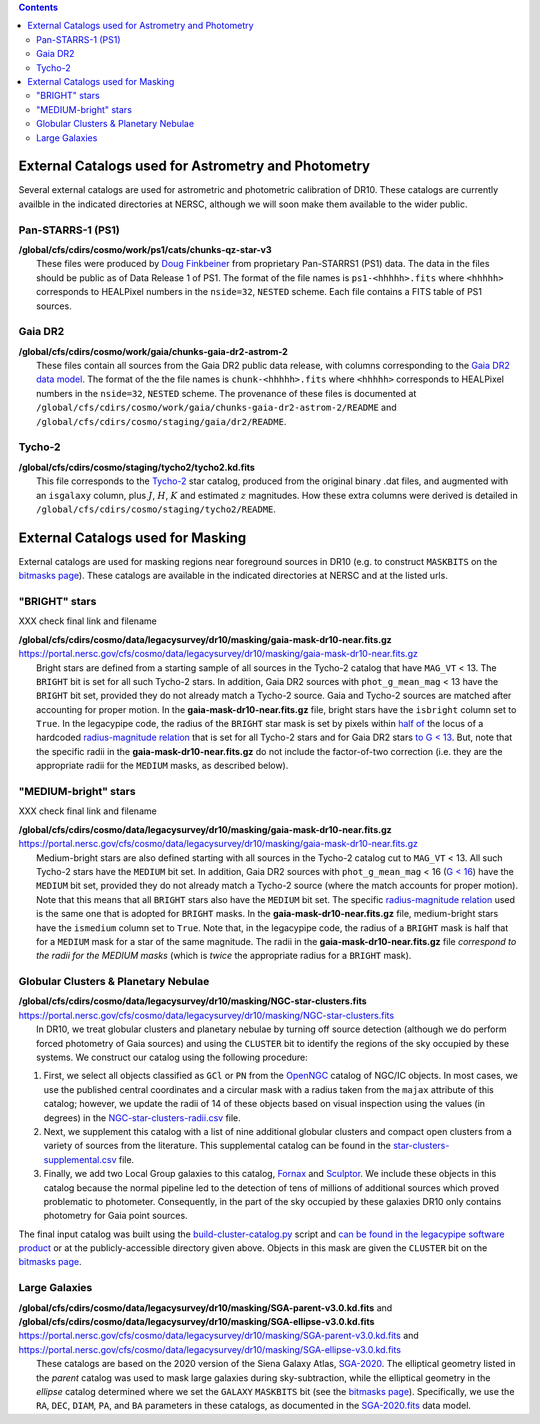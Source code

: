 .. title: External catalogs used in processing
.. slug: external
.. tags: 
.. has_math: yes

.. |deg|    unicode:: U+000B0 .. DEGREE SIGN
.. |Prime|    unicode:: U+02033 .. DOUBLE PRIME

.. class:: pull-right well

.. contents::

External Catalogs used for Astrometry and Photometry
====================================================

Several external catalogs are used for astrometric and photometric calibration of DR10. These catalogs are currently availble in the indicated directories at NERSC, although we will soon
make them available to the wider public.

Pan-STARRS-1 (PS1)
------------------
| **/global/cfs/cdirs/cosmo/work/ps1/cats/chunks-qz-star-v3**
|    These files were produced by `Doug Finkbeiner`_ from proprietary Pan-STARRS1 (PS1) data. The data in the files should be public as of Data Release 1 of PS1. The format of the file names is ``ps1-<hhhhh>.fits`` where ``<hhhhh>`` corresponds to HEALPixel numbers in the ``nside=32``, ``NESTED`` scheme. Each file contains a FITS table of PS1 sources.

Gaia DR2
--------
| **/global/cfs/cdirs/cosmo/work/gaia/chunks-gaia-dr2-astrom-2**
|    These files contain all sources from the Gaia DR2 public data release, with columns corresponding to the `Gaia DR2 data model`_. The format of the the file names is ``chunk-<hhhhh>.fits`` where ``<hhhhh>`` corresponds to HEALPixel numbers in the ``nside=32``, ``NESTED`` scheme. The provenance of these files is documented at ``/global/cfs/cdirs/cosmo/work/gaia/chunks-gaia-dr2-astrom-2/README`` and ``/global/cfs/cdirs/cosmo/staging/gaia/dr2/README``.

Tycho-2
-------
| **/global/cfs/cdirs/cosmo/staging/tycho2/tycho2.kd.fits**
|    This file corresponds to the `Tycho-2`_ star catalog, produced from the original binary .dat files, and augmented with an ``isgalaxy`` column, plus :math:`J`, :math:`H`, :math:`K` and estimated :math:`z` magnitudes. How these extra columns were derived is detailed in ``/global/cfs/cdirs/cosmo/staging/tycho2/README``.

.. _`Doug Finkbeiner`: ../../contact
.. _`Gaia DR2 data model`: https://gea.esac.esa.int/archive/documentation//GDR2/Gaia_archive/chap_datamodel/sec_dm_main_tables/ssec_dm_gaia_source.html
.. _`Tycho-2`: https://heasarc.gsfc.nasa.gov/W3Browse/all/tycho2.html

External Catalogs used for Masking
==================================

External catalogs are used for masking regions near foreground sources in DR10
(e.g. to construct ``MASKBITS`` on the `bitmasks page`_).
These catalogs are available in the indicated directories at NERSC and at the listed urls.

"BRIGHT" stars
--------------

XXX check final link and filename

| **/global/cfs/cdirs/cosmo/data/legacysurvey/dr10/masking/gaia-mask-dr10-near.fits.gz**
| https://portal.nersc.gov/cfs/cosmo/data/legacysurvey/dr10/masking/gaia-mask-dr10-near.fits.gz
|     Bright stars are defined from a starting sample of all sources in the Tycho-2 catalog that have ``MAG_VT`` < 13.  The ``BRIGHT`` bit is set for all such Tycho-2 stars. In addition, Gaia DR2 sources with ``phot_g_mean_mag`` < 13 have the ``BRIGHT`` bit set, provided they do not already match a Tycho-2 source. Gaia and Tycho-2 sources are matched after accounting for proper motion. In the **gaia-mask-dr10-near.fits.gz** file, bright stars have the ``isbright`` column set to ``True``. In the legacypipe code, the radius of the ``BRIGHT`` star mask is set by pixels within `half of`_ the locus of a hardcoded `radius-magnitude relation`_ that is set for all Tycho-2 stars and for Gaia DR2 stars `to G < 13`_. But, note that the specific radii in the **gaia-mask-dr10-near.fits.gz** do not include the factor-of-two correction (i.e. they are the appropriate radii for the ``MEDIUM`` masks, as described below).

"MEDIUM-bright" stars
---------------------

XXX check final link and filename

| **/global/cfs/cdirs/cosmo/data/legacysurvey/dr10/masking/gaia-mask-dr10-near.fits.gz**
| https://portal.nersc.gov/cfs/cosmo/data/legacysurvey/dr10/masking/gaia-mask-dr10-near.fits.gz
|     Medium-bright stars are also defined starting with all sources in the Tycho-2 catalog cut to ``MAG_VT`` < 13.  All such Tycho-2 stars have the ``MEDIUM`` bit set. In addition, Gaia DR2 sources with ``phot_g_mean_mag`` < 16 (`G < 16`_) have the ``MEDIUM`` bit set, provided they do not already match a Tycho-2 source (where the match accounts for proper motion). Note that this means that all ``BRIGHT`` stars also have the ``MEDIUM`` bit set. The specific `radius-magnitude relation`_ used is the same one that is adopted for ``BRIGHT`` masks. In the **gaia-mask-dr10-near.fits.gz** file, medium-bright stars have the ``ismedium`` column set to ``True``. Note that, in the legacypipe code, the radius of a ``BRIGHT`` mask is half that for a ``MEDIUM`` mask for a star of the same magnitude. The radii in the **gaia-mask-dr10-near.fits.gz** file *correspond to the radii for the MEDIUM masks* (which is *twice* the appropriate radius for a ``BRIGHT`` mask).

.. _`radius-magnitude relation`: https://github.com/legacysurvey/legacypipe/blob/6d1a92f8462f4db9360fb1a68ef7d6c252781027/py/legacypipe/reference.py#L314-L319
.. _`to G < 13`: https://github.com/legacysurvey/legacypipe/blob/6d1a92f8462f4db9360fb1a68ef7d6c252781027/py/legacypipe/reference.py#L310
.. _`G < 16`: https://github.com/legacysurvey/legacypipe/blob/6d1a92f8462f4db9360fb1a68ef7d6c252781027/py/legacypipe/reference.py#L311
.. _`Gaia`: https://gea.esac.esa.int/archive/documentation//GDR2/Gaia_archive/chap_datamodel/sec_dm_main_tables/ssec_dm_gaia_source.html
.. _`half of`: https://github.com/legacysurvey/legacypipe/blob/6d1a92f8462f4db9360fb1a68ef7d6c252781027/py/legacypipe/reference.py#L672-L675


Globular Clusters & Planetary Nebulae
-------------------------------------

| **/global/cfs/cdirs/cosmo/data/legacysurvey/dr10/masking/NGC-star-clusters.fits**
| https://portal.nersc.gov/cfs/cosmo/data/legacysurvey/dr10/masking/NGC-star-clusters.fits
|     In DR10, we treat globular clusters and planetary nebulae by turning off source detection (although we do perform forced photometry of Gaia sources) and using the ``CLUSTER`` bit to identify the regions of the sky occupied by these systems. We construct our catalog using the following procedure:

1. First, we select all objects classified as ``GCl`` or ``PN`` from the
   `OpenNGC`_ catalog of NGC/IC objects. In most cases, we use the published
   central coordinates and a circular mask with a radius taken from the
   ``majax`` attribute of this catalog; however, we update the radii of 14 of
   these objects based on visual inspection using the values (in degrees) in the
   `NGC-star-clusters-radii.csv`_ file.

2. Next, we supplement this catalog with a list of nine additional globular
   clusters and compact open clusters from a variety of sources from the
   literature. This supplemental catalog can be found in the
   `star-clusters-supplemental.csv`_ file.

3. Finally, we add two Local Group galaxies to this catalog, `Fornax`_ and
   `Sculptor`_. We include these objects in this catalog because the normal
   pipeline led to the detection of tens of millions of additional sources which
   proved problematic to photometer. Consequently, in the part of the sky
   occupied by these galaxies DR10 only contains photometry for Gaia point
   sources.

The final input catalog was built using the `build-cluster-catalog.py`_ script
and `can be found in the legacypipe software product`_ or at the
publicly-accessible directory given above. Objects in this mask are given the
``CLUSTER`` bit on the `bitmasks page`_.

Large Galaxies
--------------
| **/global/cfs/cdirs/cosmo/data/legacysurvey/dr10/masking/SGA-parent-v3.0.kd.fits** and
| **/global/cfs/cdirs/cosmo/data/legacysurvey/dr10/masking/SGA-ellipse-v3.0.kd.fits**
| https://portal.nersc.gov/cfs/cosmo/data/legacysurvey/dr10/masking/SGA-parent-v3.0.kd.fits and
| https://portal.nersc.gov/cfs/cosmo/data/legacysurvey/dr10/masking/SGA-ellipse-v3.0.kd.fits
|     These catalogs are based on the 2020 version of the Siena Galaxy Atlas, `SGA-2020`_. The elliptical geometry listed in the *parent* catalog was used to mask large galaxies during sky-subtraction, while the elliptical geometry in the *ellipse* catalog determined where we set the ``GALAXY`` ``MASKBITS`` bit (see the `bitmasks page`_). Specifically, we use the ``RA``, ``DEC``, ``DIAM``, ``PA``, and ``BA`` parameters in these catalogs, as documented in the `SGA-2020.fits`_ data model. 

.. _`bitmasks page`: ../bitmasks
.. _`can be found in the legacypipe software product`: https://github.com/legacysurvey/legacypipe/blob/DR10.0.4/py/legacypipe/data/NGC-star-clusters.fits
.. _`build-cluster-catalog.py`: https://github.com/legacysurvey/legacypipe/blob/DR10.0.4/bin/build-cluster-catalog.py
.. _`NGC-star-clusters-radii.csv`: https://github.com/legacysurvey/legacypipe/blob/DR10.0.4/py/legacypipe/data/NGC-star-clusters-radii.csv
.. _`star-clusters-supplemental.csv`: https://github.com/legacysurvey/legacypipe/blob/DR10.0.4/py/legacypipe/data/star-clusters-supplemental.csv
.. _`OpenNGC`: https://github.com/mattiaverga/OpenNGC
.. _`SGA-2020`: ../../sga/sga2020
.. _`SGA-2020.fits`: ../../sga/sga2020#sga-2020-fits
.. _`DECaLS`: ../../decamls
.. _`Fornax`: https://www.legacysurvey.org/viewer?ra=39.997&dec=-34.449&layer=ls-dr10&zoom=10&GCs-PNe
.. _`Sculptor`: https://www.legacysurvey.org/viewer?ra=15.039&dec=-33.709&layer=ls-dr10&zoom=10&GCs-PNe
